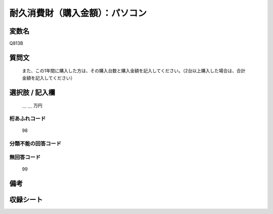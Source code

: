 .. title:: Q813B
.. rst-class:: item
====================================================================================================
耐久消費財（購入金額）：パソコン
====================================================================================================

.. rst-class:: varname
変数名
==================

Q813B

.. rst-class:: question
質問文
==================


   また、この1年間に購入した方は、その購入台数と購入金額を記入してください。（2台以上購入した場合は、合計金額を記入してください）



.. rst-class:: answer
選択肢 / 記入欄
======================

  ＿ ＿ 万円



.. rst-class:: overflow
桁あふれコード
-------------------------------
  98


.. rst-class:: not_available
分類不能の回答コード
-------------------------------------
  


.. rst-class:: not_available
無回答コード
-------------------------------------
  99


.. rst-class:: bikou
備考
==================



.. rst-class:: include_sheet
収録シート
=======================================
.. hlist::
   :columns: 3
   
   
   * p3_3
   
   * p4_3
   
   * p5a_3
   
   * p6_3
   
   * p7_3
   
   * p8_3
   
   * p9_3
   
   * p10_3
   
   * p19_3
   
   * p20_3
   
   * p21abcd_3
   
   * p21e_3
   
   * p22_3
   
   * p23_3
   
   * p24_3
   
   * p25_3
   
   * p26_3
   
   


.. index:: Q813B